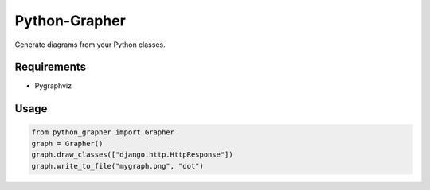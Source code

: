 Python-Grapher
==============

Generate diagrams from your Python classes.


Requirements
------------

* Pygraphviz


Usage
-----

.. code-block:: Python

  from python_grapher import Grapher
  graph = Grapher()
  graph.draw_classes(["django.http.HttpResponse"])
  graph.write_to_file("mygraph.png", "dot")
